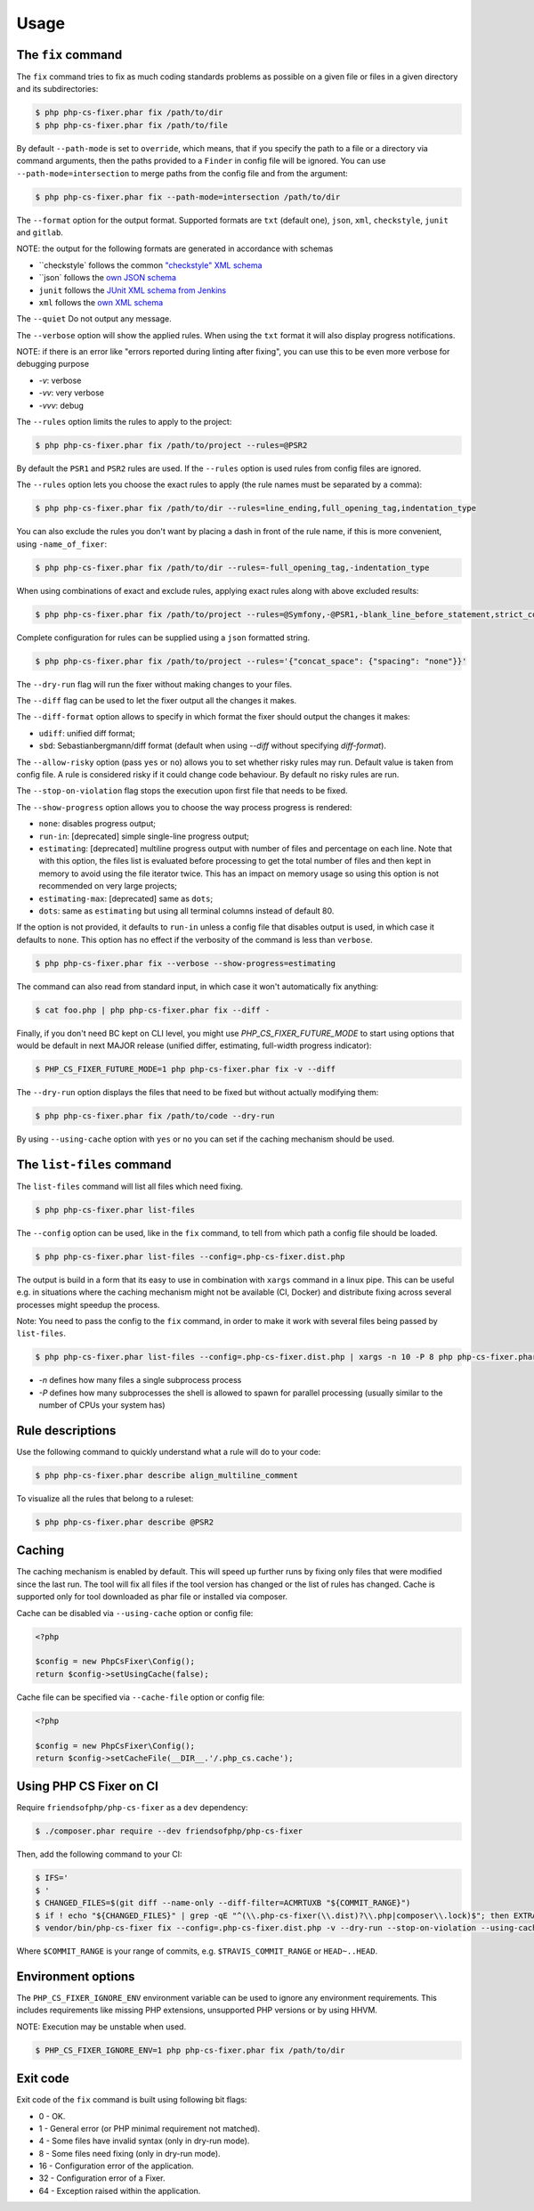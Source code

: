 =====
Usage
=====

The ``fix`` command
-------------------

The ``fix`` command tries to fix as much coding standards
problems as possible on a given file or files in a given directory and its subdirectories:

.. code-block:: console

    $ php php-cs-fixer.phar fix /path/to/dir
    $ php php-cs-fixer.phar fix /path/to/file

By default ``--path-mode`` is set to ``override``, which means, that if you specify the path to a file or a directory via
command arguments, then the paths provided to a ``Finder`` in config file will be ignored. You can use ``--path-mode=intersection``
to merge paths from the config file and from the argument:

.. code-block:: console

    $ php php-cs-fixer.phar fix --path-mode=intersection /path/to/dir

The ``--format`` option for the output format. Supported formats are ``txt`` (default one), ``json``, ``xml``, ``checkstyle``, ``junit`` and ``gitlab``.

NOTE: the output for the following formats are generated in accordance with schemas

* ``checkstyle` follows the common `"checkstyle" XML schema </doc/schemas/fix/checkstyle.xsd>`_
* ``json` follows the `own JSON schema </doc/schemas/fix/schema.json>`_
* ``junit`` follows the `JUnit XML schema from Jenkins </doc/schemas/fix/junit-10.xsd>`_
* ``xml`` follows the `own XML schema </doc/schemas/fix/xml.xsd>`_

The ``--quiet`` Do not output any message.

The ``--verbose`` option will show the applied rules. When using the ``txt`` format it will also display progress notifications.

NOTE: if there is an error like "errors reported during linting after fixing", you can use this to be even more verbose for debugging purpose

* `-v`: verbose
* `-vv`: very verbose
* `-vvv`: debug

The ``--rules`` option limits the rules to apply to the
project:

.. code-block:: console

    $ php php-cs-fixer.phar fix /path/to/project --rules=@PSR2

By default the ``PSR1`` and ``PSR2`` rules are used. If the ``--rules`` option is used rules from config files are ignored.

The ``--rules`` option lets you choose the exact rules to apply (the rule names must be separated by a comma):

.. code-block:: console

    $ php php-cs-fixer.phar fix /path/to/dir --rules=line_ending,full_opening_tag,indentation_type

You can also exclude the rules you don't want by placing a dash in front of the rule name, if this is more convenient,
using ``-name_of_fixer``:

.. code-block:: console

    $ php php-cs-fixer.phar fix /path/to/dir --rules=-full_opening_tag,-indentation_type

When using combinations of exact and exclude rules, applying exact rules along with above excluded results:

.. code-block:: console

    $ php php-cs-fixer.phar fix /path/to/project --rules=@Symfony,-@PSR1,-blank_line_before_statement,strict_comparison

Complete configuration for rules can be supplied using a ``json`` formatted string.

.. code-block:: console

    $ php php-cs-fixer.phar fix /path/to/project --rules='{"concat_space": {"spacing": "none"}}'

The ``--dry-run`` flag will run the fixer without making changes to your files.

The ``--diff`` flag can be used to let the fixer output all the changes it makes.

The ``--diff-format`` option allows to specify in which format the fixer should output the changes it makes:

* ``udiff``: unified diff format;
* ``sbd``: Sebastianbergmann/diff format (default when using `--diff` without specifying `diff-format`).

The ``--allow-risky`` option (pass ``yes`` or ``no``) allows you to set whether risky rules may run. Default value is taken from config file.
A rule is considered risky if it could change code behaviour. By default no risky rules are run.

The ``--stop-on-violation`` flag stops the execution upon first file that needs to be fixed.

The ``--show-progress`` option allows you to choose the way process progress is rendered:

* ``none``: disables progress output;
* ``run-in``: [deprecated] simple single-line progress output;
* ``estimating``: [deprecated] multiline progress output with number of files and percentage on each line. Note that with this option, the files list is evaluated before processing to get the total number of files and then kept in memory to avoid using the file iterator twice. This has an impact on memory usage so using this option is not recommended on very large projects;
* ``estimating-max``: [deprecated] same as ``dots``;
* ``dots``: same as ``estimating`` but using all terminal columns instead of default 80.

If the option is not provided, it defaults to ``run-in`` unless a config file that disables output is used, in which case it defaults to ``none``. This option has no effect if the verbosity of the command is less than ``verbose``.

.. code-block:: console

    $ php php-cs-fixer.phar fix --verbose --show-progress=estimating

The command can also read from standard input, in which case it won't
automatically fix anything:

.. code-block:: console

    $ cat foo.php | php php-cs-fixer.phar fix --diff -

Finally, if you don't need BC kept on CLI level, you might use `PHP_CS_FIXER_FUTURE_MODE` to start using options that
would be default in next MAJOR release (unified differ, estimating, full-width progress indicator):

.. code-block:: console

    $ PHP_CS_FIXER_FUTURE_MODE=1 php php-cs-fixer.phar fix -v --diff

The ``--dry-run`` option displays the files that need to be
fixed but without actually modifying them:

.. code-block:: console

    $ php php-cs-fixer.phar fix /path/to/code --dry-run

By using ``--using-cache`` option with ``yes`` or ``no`` you can set if the caching
mechanism should be used.

The ``list-files`` command
--------------------------

The ``list-files`` command will list all files which need fixing.

.. code-block:: console

    $ php php-cs-fixer.phar list-files

The ``--config`` option can be used, like in the ``fix`` command, to tell from which path a config file should be loaded.

.. code-block:: console

    $ php php-cs-fixer.phar list-files --config=.php-cs-fixer.dist.php

The output is build in a form that its easy to use in combination with ``xargs`` command in a linux pipe.
This can be useful e.g. in situations where the caching mechanism might not be available (CI, Docker) and distribute
fixing across several processes might speedup the process.

Note: You need to pass the config to the ``fix`` command, in order to make it work with several files being passed by ``list-files``.

.. code-block:: console

    $ php php-cs-fixer.phar list-files --config=.php-cs-fixer.dist.php | xargs -n 10 -P 8 php php-cs-fixer.phar fix --config=.php-cs-fixer.dist.php --path-mode intersection -v

* `-n` defines how many files a single subprocess process
* `-P` defines how many subprocesses the shell is allowed to spawn for parallel processing (usually similar to the number of CPUs your system has)


Rule descriptions
-----------------

Use the following command to quickly understand what a rule will do to your code:

.. code-block:: console

    $ php php-cs-fixer.phar describe align_multiline_comment

To visualize all the rules that belong to a ruleset:

.. code-block:: console

    $ php php-cs-fixer.phar describe @PSR2

Caching
-------

The caching mechanism is enabled by default. This will speed up further runs by
fixing only files that were modified since the last run. The tool will fix all
files if the tool version has changed or the list of rules has changed.
Cache is supported only for tool downloaded as phar file or installed via
composer.

Cache can be disabled via ``--using-cache`` option or config file:

.. code-block:: php

    <?php

    $config = new PhpCsFixer\Config();
    return $config->setUsingCache(false);

Cache file can be specified via ``--cache-file`` option or config file:

.. code-block:: php

    <?php

    $config = new PhpCsFixer\Config();
    return $config->setCacheFile(__DIR__.'/.php_cs.cache');

Using PHP CS Fixer on CI
------------------------

Require ``friendsofphp/php-cs-fixer`` as a ``dev`` dependency:

.. code-block:: console

    $ ./composer.phar require --dev friendsofphp/php-cs-fixer

Then, add the following command to your CI:

.. code-block:: console

    $ IFS='
    $ '
    $ CHANGED_FILES=$(git diff --name-only --diff-filter=ACMRTUXB "${COMMIT_RANGE}")
    $ if ! echo "${CHANGED_FILES}" | grep -qE "^(\\.php-cs-fixer(\\.dist)?\\.php|composer\\.lock)$"; then EXTRA_ARGS=$(printf -- '--path-mode=intersection\n--\n%s' "${CHANGED_FILES}"); else EXTRA_ARGS=''; fi
    $ vendor/bin/php-cs-fixer fix --config=.php-cs-fixer.dist.php -v --dry-run --stop-on-violation --using-cache=no ${EXTRA_ARGS}

Where ``$COMMIT_RANGE`` is your range of commits, e.g. ``$TRAVIS_COMMIT_RANGE`` or ``HEAD~..HEAD``.

Environment options
-------------------

The ``PHP_CS_FIXER_IGNORE_ENV`` environment variable can be used to ignore any environment requirements.
This includes requirements like missing PHP extensions, unsupported PHP versions or by using HHVM.

NOTE: Execution may be unstable when used.

.. code-block:: console

    $ PHP_CS_FIXER_IGNORE_ENV=1 php php-cs-fixer.phar fix /path/to/dir

Exit code
---------

Exit code of the ``fix`` command is built using following bit flags:

*  0 - OK.
*  1 - General error (or PHP minimal requirement not matched).
*  4 - Some files have invalid syntax (only in dry-run mode).
*  8 - Some files need fixing (only in dry-run mode).
* 16 - Configuration error of the application.
* 32 - Configuration error of a Fixer.
* 64 - Exception raised within the application.
